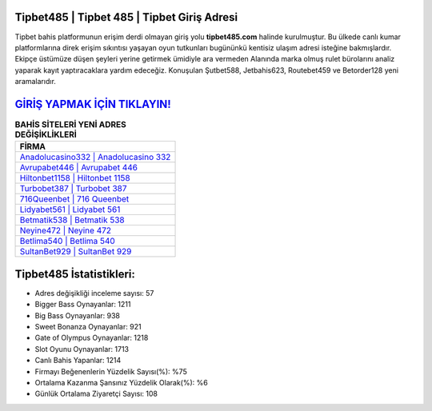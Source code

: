 ﻿Tipbet485 | Tipbet 485 | Tipbet Giriş Adresi
===================================

.. image:: images/tipbet-giris.jpg
   :width: 600
   
Tipbet bahis platformunun erişim derdi olmayan giriş yolu **tipbet485.com** halinde kurulmuştur. Bu ülkede canlı kumar platformlarına direk erişim sıkıntısı yaşayan oyun tutkunları bugününkü kentisiz ulaşım adresi isteğine bakmışlardır. Ekipçe üstümüze düşen şeyleri yerine getirmek ümidiyle ara vermeden Alanında marka olmuş  rulet bürolarını analiz yaparak kayıt yaptıracaklara yardım edeceğiz. Konuşulan Şutbet588, Jetbahis623, Routebet459 ve Betorder128 yeni aramalarıdır.

`GİRİŞ YAPMAK İÇİN TIKLAYIN! <https://cutt.ly/QwVVg2Vk>`_
==============

.. list-table:: **BAHİS SİTELERİ YENİ ADRES DEĞİŞİKLİKLERİ**
   :widths: 100
   :header-rows: 1

   * - FİRMA
   * - `Anadolucasino332 | Anadolucasino 332 <anadolucasino332-anadolucasino-332-anadolucasino-giris-adresi.html>`_
   * - `Avrupabet446 | Avrupabet 446 <avrupabet446-avrupabet-446-avrupabet-giris-adresi.html>`_
   * - `Hiltonbet1158 | Hiltonbet 1158 <hiltonbet1158-hiltonbet-1158-hiltonbet-giris-adresi.html>`_	 
   * - `Turbobet387 | Turbobet 387 <turbobet387-turbobet-387-turbobet-giris-adresi.html>`_	 
   * - `716Queenbet | 716 Queenbet <716queenbet-716-queenbet-queenbet-giris-adresi.html>`_ 
   * - `Lidyabet561 | Lidyabet 561 <lidyabet561-lidyabet-561-lidyabet-giris-adresi.html>`_
   * - `Betmatik538 | Betmatik 538 <betmatik538-betmatik-538-betmatik-giris-adresi.html>`_	 
   * - `Neyine472 | Neyine 472 <neyine472-neyine-472-neyine-giris-adresi.html>`_
   * - `Betlima540 | Betlima 540 <betlima540-betlima-540-betlima-giris-adresi.html>`_
   * - `SultanBet929 | SultanBet 929 <sultanbet929-sultanbet-929-sultanbet-giris-adresi.html>`_
	 
Tipbet485 İstatistikleri:
===================================	 
* Adres değişikliği inceleme sayısı: 57
* Bigger Bass Oynayanlar: 1211
* Big Bass Oynayanlar: 938
* Sweet Bonanza Oynayanlar: 921
* Gate of Olympus Oynayanlar: 1218
* Slot Oyunu Oynayanlar: 1713
* Canlı Bahis Yapanlar: 1214
* Firmayı Beğenenlerin Yüzdelik Sayısı(%): %75
* Ortalama Kazanma Şansınız Yüzdelik Olarak(%): %6
* Günlük Ortalama Ziyaretçi Sayısı: 108
